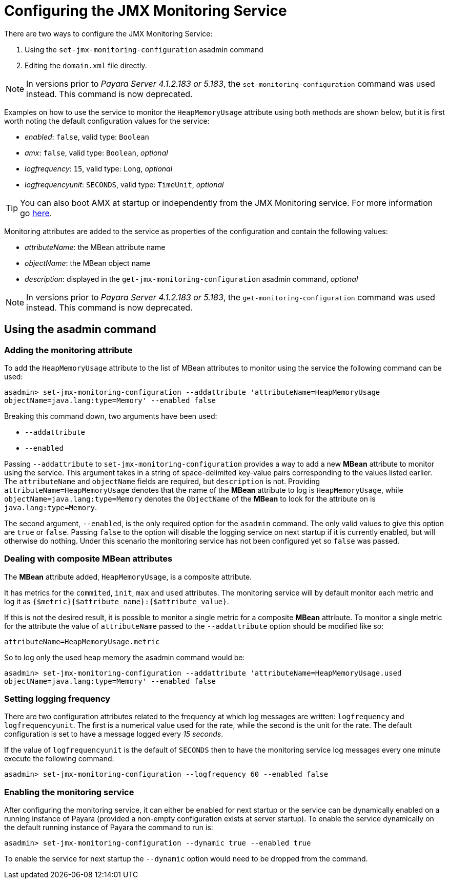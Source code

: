 [[configuring-the-jmx-monitoring-service]]
= Configuring the JMX Monitoring Service

There are two ways to configure the JMX Monitoring Service:

. Using the `set-jmx-monitoring-configuration` asadmin command
. Editing the `domain.xml` file directly.

NOTE: In versions prior to _Payara Server 4.1.2.183 or 5.183_, the `set-monitoring-configuration` 
command was used instead. This command is now deprecated.

Examples on how to use the service to monitor the `HeapMemoryUsage`
attribute using both methods are shown below, but it is first worth
noting the default configuration values for the service:

* _enabled_: `false`, valid type: `Boolean`
* _amx_: `false`, valid type: `Boolean`, _optional_
* _logfrequency_: `15`, valid type: `Long`, _optional_
* _logfrequencyunit_: `SECONDS`, valid type: `TimeUnit`, _optional_

TIP: You can also boot AMX at startup or independently from the JMX Monitoring 
service. For more information go xref:documentation/payara-server/jmx-monitoring-service/amx.adoc[here].

Monitoring attributes are added to the service as properties of the
configuration and contain the following values:

* _attributeName_: the MBean attribute name
* _objectName_: the MBean object name
* _description_: displayed in the `get-jmx-monitoring-configuration` asadmin
command, _optional_

NOTE: In versions prior to _Payara Server 4.1.2.183 or 5.183_, the `get-monitoring-configuration` 
command was used instead. This command is now deprecated.

[[using-the-asadmin-command]]
== Using the asadmin command

[[adding-the-monitoring-attribute]]
=== Adding the monitoring attribute

To add the `HeapMemoryUsage` attribute to the list of MBean attributes to monitor 
using the service the following command can be used:

[source, shell]
-----
asadmin> set-jmx-monitoring-configuration --addattribute 'attributeName=HeapMemoryUsage 
objectName=java.lang:type=Memory' --enabled false
-----

Breaking this command down, two arguments have been used:

* `--addattribute`
* `--enabled`

Passing `--addattribute` to `set-jmx-monitoring-configuration` provides a way to 
add a new **MBean** attribute to monitor using the service. This argument takes 
in a string of space-delimited key-value pairs corresponding to the values listed 
earlier. The `attributeName` and `objectName` fields are required, but `description` 
is not. Providing `attributeName=HeapMemoryUsage` denotes that the name of the 
**MBean** attribute to log is `HeapMemoryUsage`, while `objectName=java.lang:type=Memory` 
denotes the `ObjectName` of the **MBean** to look for the attribute on is `java.lang:type=Memory`.

The second argument, `--enabled`, is the only required option for the `asadmin` 
command. The only valid values to give this option are `true` or `false`. Passing 
`false` to the option will disable the logging service on next startup if it is 
currently enabled, but will otherwise do nothing. Under this scenario the monitoring 
service has not been configured yet so `false` was passed.

[[dealing-with-composite-mbean-attributes]]
=== Dealing with composite MBean attributes

The **MBean** attribute added, `HeapMemoryUsage`, is a composite attribute.

It has metrics for the `commited`, `init`, `max` and `used` attributes. The 
monitoring service will by default monitor each metric and log it as 
`{$metric}{$attribute_name}:{$attribute_value}`.

If this is not the desired result, it is possible to monitor a single metric for
 a composite **MBean** attribute. To monitor a single metric for the attribute 
the value of `attributeName` passed to the `--addattribute` option should be modified like so:

----
attributeName=HeapMemoryUsage.metric
----

So to log only the used heap memory the asadmin command would be:

[source, shell]
----
asadmin> set-jmx-monitoring-configuration --addattribute 'attributeName=HeapMemoryUsage.used 
objectName=java.lang:type=Memory' --enabled false
----

[[setting-logging-frequency]]
=== Setting logging frequency

There are two configuration attributes related to the frequency at which log 
messages are written: `logfrequency` and `logfrequencyunit`. The first is a 
numerical value used for the rate, while the second is the unit for the rate. 
The default configuration is set to have a message logged every _15 seconds_.

If the value of `logfrequencyunit` is the default of `SECONDS` then to
have the monitoring service log messages every one minute execute the following command:

[source, shell]
----
asadmin> set-jmx-monitoring-configuration --logfrequency 60 --enabled false
----

[[enabling-the-monitoring-service]]
=== Enabling the monitoring service

After configuring the monitoring service, it can either be enabled for next startup or the service can be dynamically 
enabled on a running instance of Payara (provided a non-empty configuration exists 
at server startup). To enable the service dynamically on the default running 
instance of Payara the command to run is:

[source, shell]
----
asadmin> set-jmx-monitoring-configuration --dynamic true --enabled true
----

To enable the service for next startup the `--dynamic` option would need
to be dropped from the command.

